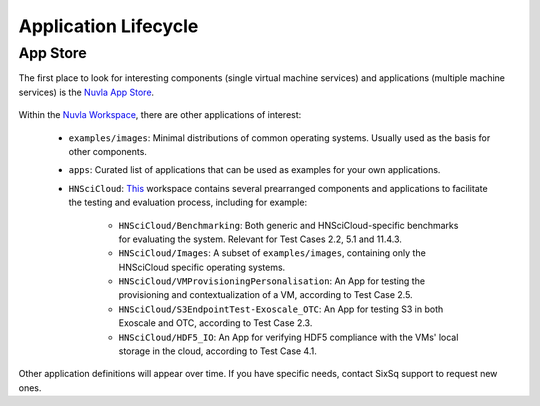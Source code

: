 
Application Lifecycle
=====================

App Store
---------

The first place to look for interesting components (single virtual
machine services) and applications (multiple machine services) is the
`Nuvla App Store`_.

.. figure:: ../images/nuvlaAppStore.png
   :alt: Support Desk Diagram
   :width: 100%
   :align: center

Within the `Nuvla Workspace`_, there are other applications of interest:

 - ``examples/images``: Minimal distributions of common operating
   systems. Usually used as the basis for other components.
 - ``apps``: Curated list of applications that can be used as examples
   for your own applications.
 - ``HNSciCloud``: `This`_ workspace contains several prearranged components and applications to facilitate the testing and evaluation process, including for example:

    - ``HNSciCloud/Benchmarking``: Both generic and HNSciCloud-specific benchmarks for evaluating the system. Relevant for Test Cases 2.2, 5.1 and 11.4.3.
    - ``HNSciCloud/Images``: A subset of ``examples/images``, containing only the HNSciCloud specific operating systems.
    - ``HNSciCloud/VMProvisioningPersonalisation``: An App for testing the provisioning and contextualization of a VM, according to Test Case 2.5.
    - ``HNSciCloud/S3EndpointTest-Exoscale_OTC``: An App for testing S3 in both Exoscale and OTC, according to Test Case 2.3.
    - ``HNSciCloud/HDF5_IO``: An App for verifying HDF5 compliance with the VMs' local storage in the cloud, according to Test Case 4.1.

Other application definitions will appear over time.  If you have
specific needs, contact SixSq support to request new ones.

.. _`Nuvla App Store`:  https://nuv.la/appstore
.. _`This`: https://nuv.la/module/HNSciCloud
.. _`Nuvla Workspace`: https://nuv.la/module


.. _`Nuvla`: https://nuv.la

.. _`https://nuv.la/webui/login`: https://nuv.la/webui/login

.. _`SixSq's Federated Identity Portal`: https://fed-id.nuv.la/auth

.. _`Keycloak`: http://www.keycloak.org/

.. _`simpleSAMLphp`: https://simplesamlphp.org/

.. _`support@sixsq.com`: support@sixsq.com

.. _`here`: ../administrator/index.html

.. _`Remote Machine Access`: http://ssdocs.sixsq.com/en/latest/tutorials/ss/appendix.html?highlight=Remote%20Machine%20access#remote-machine-access
